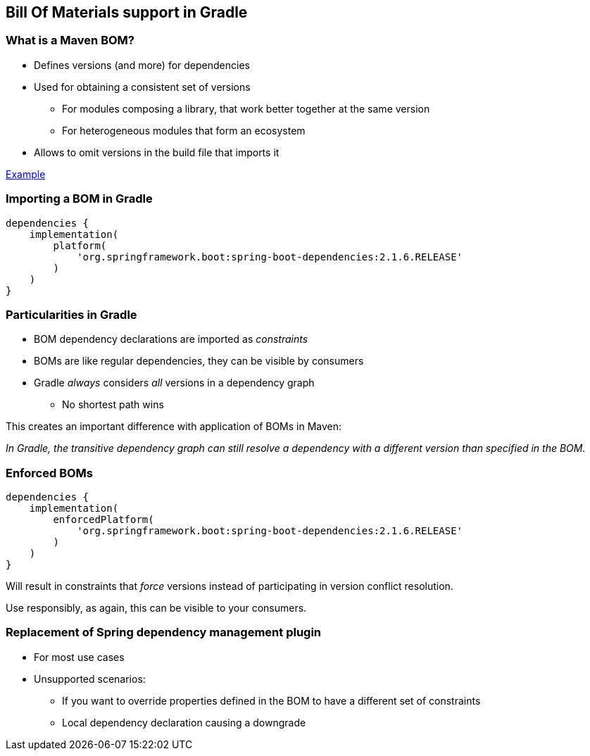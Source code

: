 [background-color="#01303a"]
== Bill Of Materials support in Gradle

=== What is a Maven BOM?

* Defines versions (and more) for dependencies
* Used for obtaining a consistent set of versions
** For modules composing a library, that work better together at the same version
** For heterogeneous modules that form an ecosystem
* Allows to omit versions in the build file that imports it

http://repo.maven.apache.org/maven2/org/springframework/boot/spring-boot-dependencies/2.1.6.RELEASE/spring-boot-dependencies-2.1.6.RELEASE.pom[Example]

=== Importing a BOM in Gradle

```groovy
dependencies {
    implementation(
        platform(
            'org.springframework.boot:spring-boot-dependencies:2.1.6.RELEASE'
        )
    )
}
```

=== Particularities in Gradle

* BOM dependency declarations are imported as _constraints_
* BOMs are like regular dependencies, they can be visible by consumers
* Gradle _always_ considers _all_ versions in a dependency graph
** No shortest path wins

This creates an important difference with application of BOMs in Maven:

_In Gradle, the transitive dependency graph can still resolve a dependency with a different version than specified in the BOM._

=== Enforced BOMs

```groovy
dependencies {
    implementation(
        enforcedPlatform(
            'org.springframework.boot:spring-boot-dependencies:2.1.6.RELEASE'
        )
    )
}
```

Will result in constraints that _force_ versions instead of participating in version conflict resolution.

Use responsibly, as again, this can be visible to your consumers.

=== Replacement of Spring dependency management plugin

* For most use cases
* Unsupported scenarios:
** If you want to override properties defined in the BOM to have a different set of constraints
** Local dependency declaration causing a downgrade